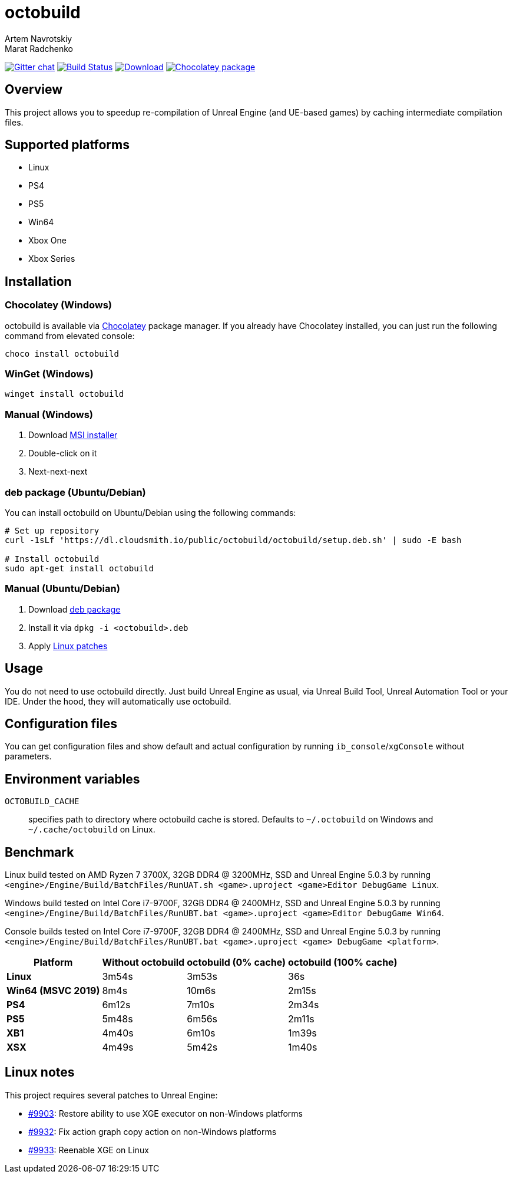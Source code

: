 = octobuild
Artem Navrotskiy; Marat Radchenko
:slug: octobuild/octobuild
:uri-project: https://github.com/{slug}
:uri-ci: {uri-project}/actions?query=branch%3Amaster
:uri-discuss: https://gitter.im/{slug}
:source-highlighter: rouge

image:https://badges.gitter.im/{slug}.svg[Gitter chat,link={uri-discuss}]
image:{uri-project}/workflows/CI/badge.svg?branch=master[Build Status,link={uri-ci}]
image:https://img.shields.io/github/release/{slug}.svg[Download,link={uri-project}/releases/latest]
image:https://img.shields.io/chocolatey/v/octobuild[Chocolatey package,link=https://community.chocolatey.org/packages/octobuild]

[[overview]]
== Overview

This project allows you to speedup re-compilation of Unreal Engine (and UE-based games) by caching intermediate compilation files.

[[supported-platforms]]
== Supported platforms

* Linux
* PS4
* PS5
* Win64
* Xbox One
* Xbox Series

[[installation]]
== Installation

[[installation-windows-chocolatey]]
=== Chocolatey (Windows)

octobuild is available via https://community.chocolatey.org/packages/octobuild[Chocolatey] package manager.
If you already have Chocolatey installed, you can just run the following command from elevated console:

[source,powershell]
----
choco install octobuild
----

[[installation-windows-winget]]
=== WinGet (Windows)

[source,powershell]
----
winget install octobuild
----

[[installation-windows-manual]]
=== Manual (Windows)

. Download https://github.com/octobuild/octobuild/releases/latest[MSI installer]
. Double-click on it
. Next-next-next

[[installation-ubuntu-deb]]
=== deb package (Ubuntu/Debian)

You can install octobuild on Ubuntu/Debian using the following commands:

[source,bash]
----
# Set up repository
curl -1sLf 'https://dl.cloudsmith.io/public/octobuild/octobuild/setup.deb.sh' | sudo -E bash

# Install octobuild
sudo apt-get install octobuild
----

[[installation-ubuntu-manual]]
=== Manual (Ubuntu/Debian)

. Download https://github.com/octobuild/octobuild/releases/latest[deb package]
. Install it via `dpkg -i <octobuild>.deb`
. Apply <<linux-notes,Linux patches>>

[[Usage]]
== Usage

You do not need to use octobuild directly.
Just build Unreal Engine as usual, via Unreal Build Tool, Unreal Automation Tool or your IDE.
Under the hood, they will automatically use octobuild.

[[configuration]]
== Configuration files

You can get configuration files and show default and actual configuration by running `ib_console`/`xgConsole` without parameters.

[[environment-variables]]
== Environment variables

`OCTOBUILD_CACHE`:: specifies path to directory where octobuild cache is stored.
Defaults to `~/.octobuild` on Windows and `~/.cache/octobuild` on Linux.

[[benchmark]]
== Benchmark

Linux build tested on AMD Ryzen 7 3700X, 32GB DDR4 @ 3200MHz, SSD and Unreal Engine 5.0.3 by running `<engine>/Engine/Build/BatchFiles/RunUAT.sh <game>.uproject <game>Editor DebugGame Linux`.

Windows build tested on Intel Core i7-9700F, 32GB DDR4 @ 2400MHz, SSD and Unreal Engine 5.0.3 by running `<engine>/Engine/Build/BatchFiles/RunUBT.bat <game>.uproject <game>Editor DebugGame Win64`.

Console builds tested on Intel Core i7-9700F, 32GB DDR4 @ 2400MHz, SSD and Unreal Engine 5.0.3 by running `<engine>/Engine/Build/BatchFiles/RunUBT.bat <game>.uproject <game> DebugGame <platform>`.

[%autowidth]
|===
| Platform | Without octobuild | octobuild (0% cache) | octobuild (100% cache)

| *Linux*
| 3m54s
| 3m53s
| 36s

| *Win64 (MSVC 2019)*
| 8m4s
| 10m6s
| 2m15s

| *PS4*
| 6m12s
| 7m10s
| 2m34s

| *PS5*
| 5m48s
| 6m56s
| 2m11s

| *XB1*
| 4m40s
| 6m10s
| 1m39s

| *XSX*
| 4m49s
| 5m42s
| 1m40s

|===

[[linux-notes]]
== Linux notes

This project requires several patches to Unreal Engine:

* https://github.com/EpicGames/UnrealEngine/pull/9903[#9903]: Restore ability to use XGE executor on non-Windows platforms
* https://github.com/EpicGames/UnrealEngine/pull/9932[#9932]: Fix action graph copy action on non-Windows platforms
* https://github.com/EpicGames/UnrealEngine/pull/9933[#9933]: Reenable XGE on Linux
